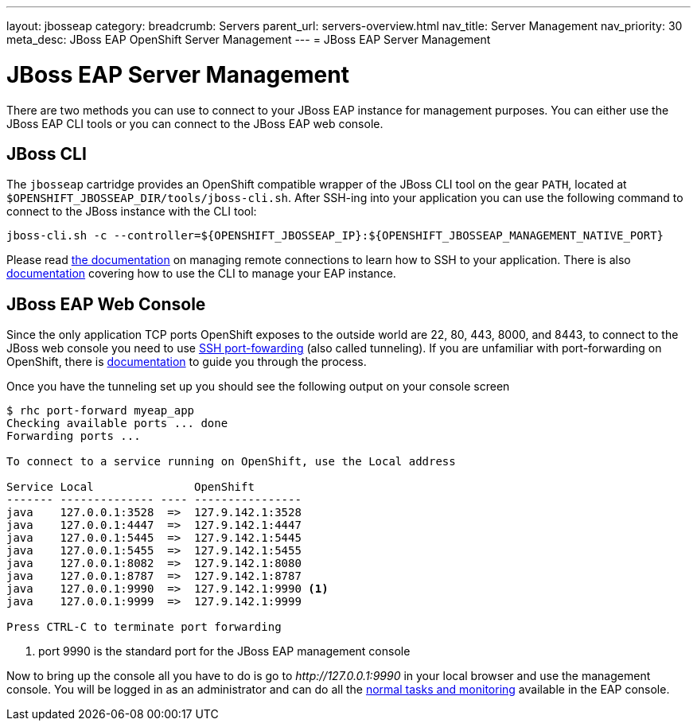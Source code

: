---
layout: jbosseap
category:
breadcrumb: Servers
parent_url: servers-overview.html
nav_title: Server Management
nav_priority: 30
meta_desc: JBoss EAP OpenShift Server Management
---
= JBoss EAP Server Management

[float]
= JBoss EAP Server Management
There are two methods you can use to connect to your JBoss EAP instance for management purposes. You can either use the JBoss EAP CLI tools or you can connect to the JBoss EAP web console.

== JBoss CLI
The `jbosseap` cartridge provides an OpenShift compatible wrapper of the JBoss CLI tool on the gear `PATH`, located at `$OPENSHIFT_JBOSSEAP_DIR/tools/jboss-cli.sh`. After SSH-ing into your application you can use the following command to connect to the JBoss instance with the
CLI tool:

[source]
----
jboss-cli.sh -c --controller=${OPENSHIFT_JBOSSEAP_IP}:${OPENSHIFT_JBOSSEAP_MANAGEMENT_NATIVE_PORT}
----

Please read link:managing-remote-connection.html[the documentation] on managing remote connections to learn how to SSH to your application. There is also link:https://access.redhat.com/documentation/en-US/JBoss_Enterprise_Application_Platform/6.3/html/Administration_and_Configuration_Guide/sect-The_Management_CLI.html[documentation] covering how to use the CLI to manage your EAP instance.

== JBoss EAP Web Console
Since the only application TCP ports OpenShift exposes to the outside world are 22, 80, 443, 8000, and 8443, to connect to the JBoss web console you need to use link:http://en.wikipedia.org/wiki/Tunneling_protocol#Secure_Shell_tunneling[SSH port-fowarding] (also called tunneling). If you are unfamiliar with port-forwarding on OpenShift, there is link:https://access.redhat.com/documentation/en-US/OpenShift_Online/2.0/html/User_Guide/sect-Port_Forwarding.html[documentation] to guide you through the process.

Once you have the tunneling set up you should see the following output on your console screen

[source, console]
----

$ rhc port-forward myeap_app
Checking available ports ... done
Forwarding ports ...

To connect to a service running on OpenShift, use the Local address

Service Local               OpenShift
------- -------------- ---- ----------------
java    127.0.0.1:3528  =>  127.9.142.1:3528
java    127.0.0.1:4447  =>  127.9.142.1:4447
java    127.0.0.1:5445  =>  127.9.142.1:5445
java    127.0.0.1:5455  =>  127.9.142.1:5455
java    127.0.0.1:8082  =>  127.9.142.1:8080
java    127.0.0.1:8787  =>  127.9.142.1:8787
java    127.0.0.1:9990  =>  127.9.142.1:9990 <1>
java    127.0.0.1:9999  =>  127.9.142.1:9999

Press CTRL-C to terminate port forwarding

----
<1> port 9990 is the standard port for the JBoss EAP management console

Now to bring up the console all you have to do is go to _\http://127.0.0.1:9990_ in your local browser and use the management console. You will be logged in as an administrator and can do all the link:https://access.redhat.com/documentation/en-US/JBoss_Enterprise_Application_Platform/6.3/html/Administration_and_Configuration_Guide/sect-The_Management_Console.html[normal tasks and monitoring] available in the EAP console.
